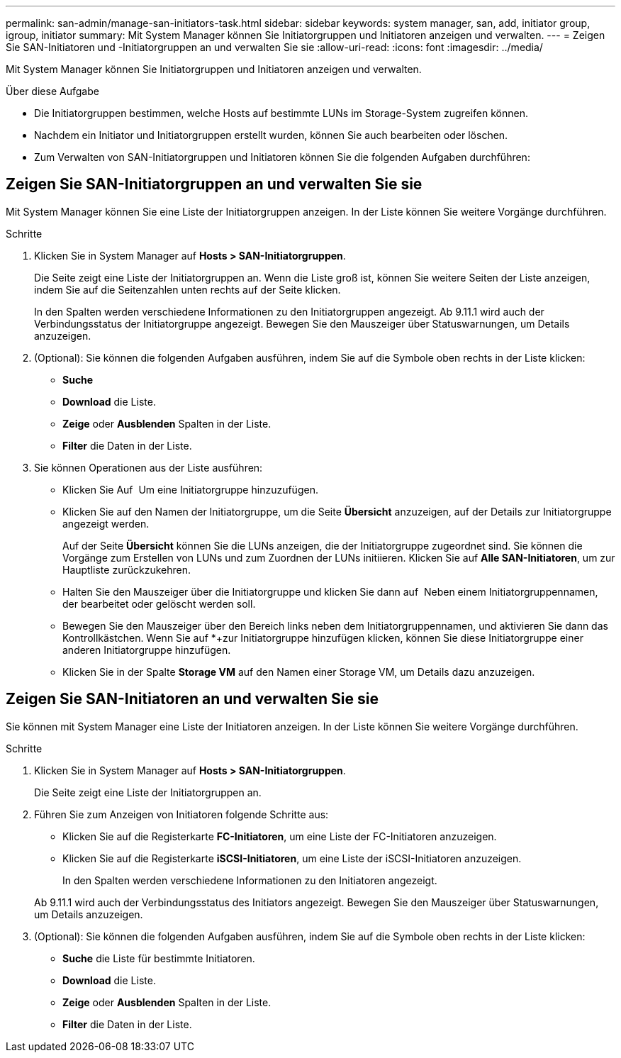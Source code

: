 ---
permalink: san-admin/manage-san-initiators-task.html 
sidebar: sidebar 
keywords: system manager, san, add, initiator group, igroup, initiator 
summary: Mit System Manager können Sie Initiatorgruppen und Initiatoren anzeigen und verwalten. 
---
= Zeigen Sie SAN-Initiatoren und -Initiatorgruppen an und verwalten Sie sie
:allow-uri-read: 
:icons: font
:imagesdir: ../media/


[role="lead"]
Mit System Manager können Sie Initiatorgruppen und Initiatoren anzeigen und verwalten.

.Über diese Aufgabe
* Die Initiatorgruppen bestimmen, welche Hosts auf bestimmte LUNs im Storage-System zugreifen können.
* Nachdem ein Initiator und Initiatorgruppen erstellt wurden, können Sie auch bearbeiten oder löschen.
* Zum Verwalten von SAN-Initiatorgruppen und Initiatoren können Sie die folgenden Aufgaben durchführen:
+
** 
** 






== Zeigen Sie SAN-Initiatorgruppen an und verwalten Sie sie

Mit System Manager können Sie eine Liste der Initiatorgruppen anzeigen. In der Liste können Sie weitere Vorgänge durchführen.

.Schritte
. Klicken Sie in System Manager auf *Hosts > SAN-Initiatorgruppen*.
+
Die Seite zeigt eine Liste der Initiatorgruppen an. Wenn die Liste groß ist, können Sie weitere Seiten der Liste anzeigen, indem Sie auf die Seitenzahlen unten rechts auf der Seite klicken.

+
In den Spalten werden verschiedene Informationen zu den Initiatorgruppen angezeigt. Ab 9.11.1 wird auch der Verbindungsstatus der Initiatorgruppe angezeigt. Bewegen Sie den Mauszeiger über Statuswarnungen, um Details anzuzeigen.

. (Optional): Sie können die folgenden Aufgaben ausführen, indem Sie auf die Symbole oben rechts in der Liste klicken:
+
** *Suche*
** *Download* die Liste.
** *Zeige* oder *Ausblenden* Spalten in der Liste.
** *Filter* die Daten in der Liste.


. Sie können Operationen aus der Liste ausführen:
+
** Klicken Sie Auf image:icon_add_blue_bg.png[""] Um eine Initiatorgruppe hinzuzufügen.
** Klicken Sie auf den Namen der Initiatorgruppe, um die Seite *Übersicht* anzuzeigen, auf der Details zur Initiatorgruppe angezeigt werden.
+
Auf der Seite *Übersicht* können Sie die LUNs anzeigen, die der Initiatorgruppe zugeordnet sind. Sie können die Vorgänge zum Erstellen von LUNs und zum Zuordnen der LUNs initiieren. Klicken Sie auf *Alle SAN-Initiatoren*, um zur Hauptliste zurückzukehren.

** Halten Sie den Mauszeiger über die Initiatorgruppe und klicken Sie dann auf image:icon_kabob.gif[""] Neben einem Initiatorgruppennamen, der bearbeitet oder gelöscht werden soll.
** Bewegen Sie den Mauszeiger über den Bereich links neben dem Initiatorgruppennamen, und aktivieren Sie dann das Kontrollkästchen. Wenn Sie auf *+zur Initiatorgruppe hinzufügen klicken, können Sie diese Initiatorgruppe einer anderen Initiatorgruppe hinzufügen.
** Klicken Sie in der Spalte *Storage VM* auf den Namen einer Storage VM, um Details dazu anzuzeigen.






== Zeigen Sie SAN-Initiatoren an und verwalten Sie sie

Sie können mit System Manager eine Liste der Initiatoren anzeigen. In der Liste können Sie weitere Vorgänge durchführen.

.Schritte
. Klicken Sie in System Manager auf *Hosts > SAN-Initiatorgruppen*.
+
Die Seite zeigt eine Liste der Initiatorgruppen an.

. Führen Sie zum Anzeigen von Initiatoren folgende Schritte aus:
+
** Klicken Sie auf die Registerkarte *FC-Initiatoren*, um eine Liste der FC-Initiatoren anzuzeigen.
** Klicken Sie auf die Registerkarte *iSCSI-Initiatoren*, um eine Liste der iSCSI-Initiatoren anzuzeigen.
+
In den Spalten werden verschiedene Informationen zu den Initiatoren angezeigt.

+
Ab 9.11.1 wird auch der Verbindungsstatus des Initiators angezeigt. Bewegen Sie den Mauszeiger über Statuswarnungen, um Details anzuzeigen.



. (Optional): Sie können die folgenden Aufgaben ausführen, indem Sie auf die Symbole oben rechts in der Liste klicken:
+
** *Suche* die Liste für bestimmte Initiatoren.
** *Download* die Liste.
** *Zeige* oder *Ausblenden* Spalten in der Liste.
** *Filter* die Daten in der Liste.



